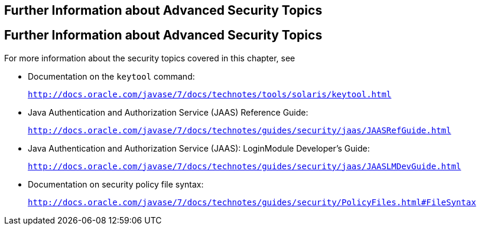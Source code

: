 ## Further Information about Advanced Security Topics


[[BABBGBBF]][[further-information-about-advanced-security-topics]]

Further Information about Advanced Security Topics
--------------------------------------------------

For more information about the security topics covered in this chapter,
see

* Documentation on the `keytool` command:
+
`http://docs.oracle.com/javase/7/docs/technotes/tools/solaris/keytool.html`
* Java Authentication and Authorization Service (JAAS) Reference Guide:
+
`http://docs.oracle.com/javase/7/docs/technotes/guides/security/jaas/JAASRefGuide.html`
* Java Authentication and Authorization Service (JAAS): LoginModule
Developer's Guide:
+
`http://docs.oracle.com/javase/7/docs/technotes/guides/security/jaas/JAASLMDevGuide.html`
* Documentation on security policy file syntax:
+
`http://docs.oracle.com/javase/7/docs/technotes/guides/security/PolicyFiles.html#FileSyntax`


